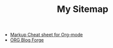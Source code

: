 #+TITLE: My Sitemap

- [[file:sample-readme.org][Markup Cheat sheet for Org-mode]]
- [[file:README.org][ORG Blog Forge]]